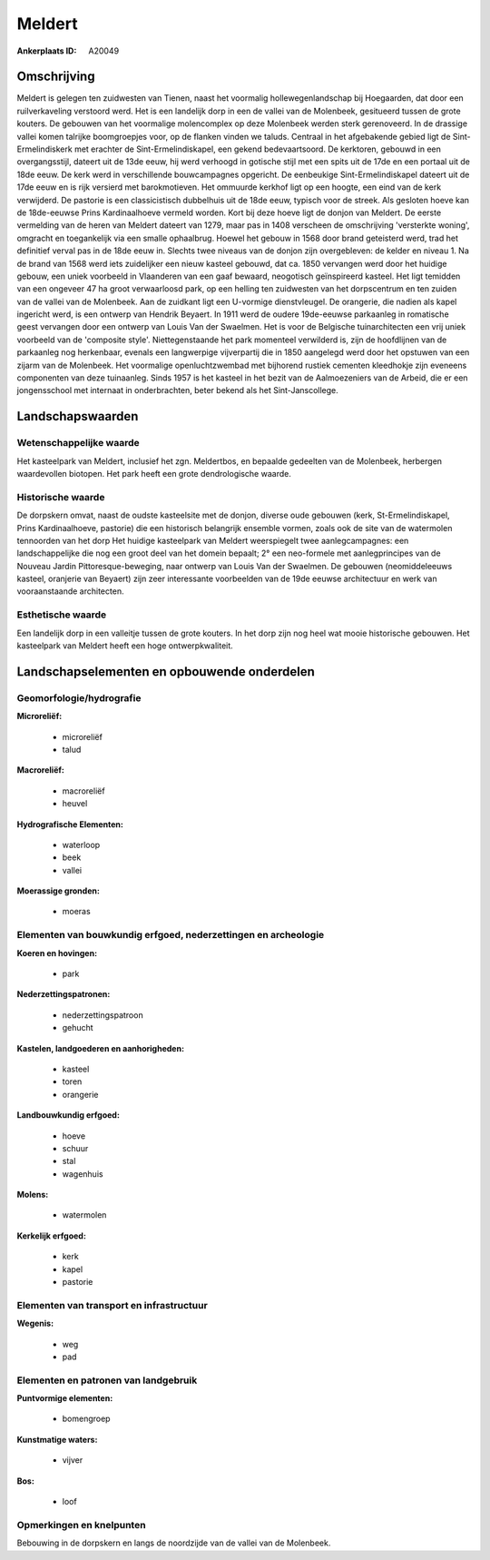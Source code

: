 Meldert
=======

:Ankerplaats ID: A20049




Omschrijving
------------

Meldert is gelegen ten zuidwesten van Tienen, naast het voormalig
hollewegenlandschap bij Hoegaarden, dat door een ruilverkaveling
verstoord werd. Het is een landelijk dorp in een de vallei van de
Molenbeek, gesitueerd tussen de grote kouters. De gebouwen van het
voormalige molencomplex op deze Molenbeek werden sterk gerenoveerd. In
de drassige vallei komen talrijke boomgroepjes voor, op de flanken
vinden we taluds. Centraal in het afgebakende gebied ligt de
Sint-Ermelindiskerk met erachter de Sint-Ermelindiskapel, een gekend
bedevaartsoord. De kerktoren, gebouwd in een overgangsstijl, dateert uit
de 13de eeuw, hij werd verhoogd in gotische stijl met een spits uit de
17de en een portaal uit de 18de eeuw. De kerk werd in verschillende
bouwcampagnes opgericht. De eenbeukige Sint-Ermelindiskapel dateert uit
de 17de eeuw en is rijk versierd met barokmotieven. Het ommuurde kerkhof
ligt op een hoogte, een eind van de kerk verwijderd. De pastorie is een
classicistisch dubbelhuis uit de 18de eeuw, typisch voor de streek. Als
gesloten hoeve kan de 18de-eeuwse Prins Kardinaalhoeve vermeld worden.
Kort bij deze hoeve ligt de donjon van Meldert. De eerste vermelding van
de heren van Meldert dateert van 1279, maar pas in 1408 verscheen de
omschrijving 'versterkte woning', omgracht en toegankelijk via een
smalle ophaalbrug. Hoewel het gebouw in 1568 door brand geteisterd werd,
trad het definitief verval pas in de 18de eeuw in. Slechts twee niveaus
van de donjon zijn overgebleven: de kelder en niveau 1. Na de brand van
1568 werd iets zuidelijker een nieuw kasteel gebouwd, dat ca. 1850
vervangen werd door het huidige gebouw, een uniek voorbeeld in
Vlaanderen van een gaaf bewaard, neogotisch geïnspireerd kasteel. Het
ligt temidden van een ongeveer 47 ha groot verwaarloosd park, op een
helling ten zuidwesten van het dorpscentrum en ten zuiden van de vallei
van de Molenbeek. Aan de zuidkant ligt een U-vormige dienstvleugel. De
orangerie, die nadien als kapel ingericht werd, is een ontwerp van
Hendrik Beyaert. In 1911 werd de oudere 19de-eeuwse parkaanleg in
romatische geest vervangen door een ontwerp van Louis Van der Swaelmen.
Het is voor de Belgische tuinarchitecten een vrij uniek voorbeeld van de
'composite style'. Niettegenstaande het park momenteel verwilderd is,
zijn de hoofdlijnen van de parkaanleg nog herkenbaar, evenals een
langwerpige vijverpartij die in 1850 aangelegd werd door het opstuwen
van een zijarm van de Molenbeek. Het voormalige openluchtzwembad met
bijhorend rustiek cementen kleedhokje zijn eveneens componenten van deze
tuinaanleg. Sinds 1957 is het kasteel in het bezit van de Aalmoezeniers
van de Arbeid, die er een jongensschool met internaat in onderbrachten,
beter bekend als het Sint-Janscollege.



Landschapswaarden
-----------------


Wetenschappelijke waarde
~~~~~~~~~~~~~~~~~~~~~~~~


Het kasteelpark van Meldert, inclusief het zgn. Meldertbos, en
bepaalde gedeelten van de Molenbeek, herbergen waardevollen biotopen.
Het park heeft een grote dendrologische waarde.

Historische waarde
~~~~~~~~~~~~~~~~~~

De dorpskern omvat, naast de oudste kasteelsite met de donjon,
diverse oude gebouwen (kerk, St-Ermelindiskapel, Prins Kardinaalhoeve,
pastorie) die een historisch belangrijk ensemble vormen, zoals ook de
site van de watermolen tennoorden van het dorp Het huidige kasteelpark
van Meldert weerspiegelt twee aanlegcampagnes: een landschappelijke die
nog een groot deel van het domein bepaalt; 2° een neo-formele met
aanlegprincipes van de Nouveau Jardin Pittoresque-beweging, naar ontwerp
van Louis Van der Swaelmen. De gebouwen (neomiddeleeuws kasteel,
oranjerie van Beyaert) zijn zeer interessante voorbeelden van de 19de
eeuwse architectuur en werk van vooraanstaande architecten.

Esthetische waarde
~~~~~~~~~~~~~~~~~~

Een landelijk dorp in een valleitje tussen de
grote kouters. In het dorp zijn nog heel wat mooie historische gebouwen.
Het kasteelpark van Meldert heeft een hoge ontwerpkwaliteit.



Landschapselementen en opbouwende onderdelen
--------------------------------------------


Geomorfologie/hydrografie
~~~~~~~~~~~~~~~~~~~~~~~~~


**Microreliëf:**

 * microreliëf
 * talud


**Macroreliëf:**

 * macroreliëf
 * heuvel

**Hydrografische Elementen:**

 * waterloop
 * beek
 * vallei


**Moerassige gronden:**

 * moeras



Elementen van bouwkundig erfgoed, nederzettingen en archeologie
~~~~~~~~~~~~~~~~~~~~~~~~~~~~~~~~~~~~~~~~~~~~~~~~~~~~~~~~~~~~~~~

**Koeren en hovingen:**

 * park


**Nederzettingspatronen:**

 * nederzettingspatroon
 * gehucht

**Kastelen, landgoederen en aanhorigheden:**

 * kasteel
 * toren
 * orangerie


**Landbouwkundig erfgoed:**

 * hoeve
 * schuur
 * stal
 * wagenhuis


**Molens:**

 * watermolen


**Kerkelijk erfgoed:**

 * kerk
 * kapel
 * pastorie



Elementen van transport en infrastructuur
~~~~~~~~~~~~~~~~~~~~~~~~~~~~~~~~~~~~~~~~~

**Wegenis:**

 * weg
 * pad



Elementen en patronen van landgebruik
~~~~~~~~~~~~~~~~~~~~~~~~~~~~~~~~~~~~~

**Puntvormige elementen:**

 * bomengroep


**Kunstmatige waters:**

 * vijver


**Bos:**

 * loof



Opmerkingen en knelpunten
~~~~~~~~~~~~~~~~~~~~~~~~~


Bebouwing in de dorpskern en langs de noordzijde van de vallei van de
Molenbeek.

